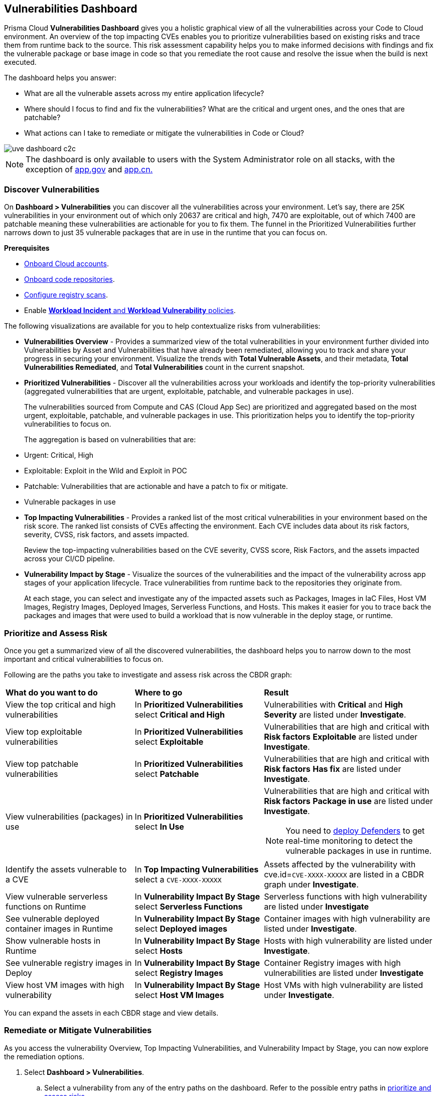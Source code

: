== Vulnerabilities Dashboard

Prisma Cloud *Vulnerabilities Dashboard* gives you a holistic graphical view of all the vulnerabilities across your Code to Cloud environment.
An overview of the top impacting CVEs enables you to prioritize vulnerabilities based on existing risks and trace them from runtime back to the source.
This risk assessment capability helps you to make informed decisions with findings and fix the vulnerable package or base image in code so that you remediate the root cause and resolve the issue when the build is next executed.

The dashboard helps you answer:

//* What is total count of vulnerable assets across my entire application lifecycle?
* What are all the vulnerable assets across my entire application lifecycle?
//* Where should I focus to find and fix the vulnerabilities? I want to know what is urgent, patchable?
* Where should I focus to find and fix the vulnerabilities? What are the critical and urgent ones, and the ones that are patchable?
* What actions can I take to remediate or mitigate the vulnerabilities in Code or Cloud?

// rewrite the section above as a paragraph. the main gist to convey is 
//The Vulnerabilities Dashboard gives you a holistic graphical view of all the vulnerabilities cross your code to cloud environment. An overview of the top impacting CVEs enables you to priortize based on existing risks and trace it from runtime back to the source. This risk assessment capability helps you make informed decisions with finding and fixing the vulnerable package or base image in code so that you are remediating the root cause and resolving the issue when the build is next executed.

image::dashboards/uve-dashboard-c2c.gif[]

//This section helps you to:
//
//* Get an overview of the vulnerability trends across your workload.
//** Get a report of all your compute assets' vulnerabilities.
//** View the trend of vulnerabilities fixed and closed over a defined period of time (say, month, and year).
//* Trace vulnerabilities in runtime to the code that introduced it.
//* Narrow down your search to identify what are the important/critical vulnerabilities.
//* View the vulnerabilities that are patchable and have a fix action item to remediate.
//* Identify what assets are affected by a known vulnerability and where the vulnerable assets are used in your application lifecycle.
//** Assess if your container images have vulnerabilities using a CI scan (Jenkins, Shell).
//** Check if any of your container registries, Host VM images, deployed containers, or Serverless functions have vulnerabilities.
//
//* Access the impact of the vulnerability on the assets (Risk assessment).
//** Pick the most impacted vulnerability with the highest CVE score and explore remediation options.
//** Identify if one of the compute assets is vulnerable to CVE-XXXX-XXXX.
//** Or find vulnerabilities equal to CVE-XXXX-XXXX.
//* Review the CVE (or assets) for threat details and explore the remediation options.
//** Remediate the vulnerabilities at runtime and create a PR to fix the vulnerability at the source.
//** What vulnerabilities to fix and how to fix for container images or hosts?

[NOTE]
====
The dashboard is only available to users with the System Administrator role on all stacks, with the exception of http://app.gov[app.gov] and http://app.cn[app.cn.]
====

=== Discover Vulnerabilities

On *Dashboard > Vulnerabilities* you can discover all the vulnerabilities across your environment.
Let's say, there are 25K vulnerabilities in your environment out of which only 20637 are critical and high, 7470 are exploitable, out of which 7400 are patchable meaning these vulnerabilities are actionable for you to fix them. The funnel in the Prioritized Vulnerabilities further narrows down to just 35 vulnerable packages that are in use in the runtime that you can focus on.

**Prerequisites**

* xref:../connect/connect-cloud-accounts/connect-cloud-accounts.adoc[Onboard Cloud accounts].
* xref:../application-security/get-started/connect-code-and-build-providers/code-repositories/code-repositories.adoc[Onboard code repositories].
//* Onboard registries <link> and workloads for vulnerability scanning.
* xref:../runtime-security/vulnerability-management/registry-scanning/configure-registry-scanning.adoc[Configure registry scans].
* Enable xref:../governance/workload-protection-policies.adoc[*Workload Incident* and *Workload Vulnerability* policies].

The following visualizations are available for you to help contextualize risks from vulnerabilities:

- **Vulnerabilities Overview** - Provides a summarized view of the total vulnerabilities in your environment further divided into Vulnerabilities by Asset and Vulnerabilities that have already been remediated, allowing you to track and share your progress in securing your environment.
Visualize the trends with *Total Vulnerable Assets*, and their metadata, *Total Vulnerabilities Remediated*, and *Total Vulnerabilities* count in the current snapshot.

- **Prioritized Vulnerabilities** - Discover all the vulnerabilities across your workloads and identify the top-priority vulnerabilities (aggregated vulnerabilities that are urgent, exploitable, patchable, and vulnerable packages in use).
+
The vulnerabilities sourced from Compute and CAS (Cloud App Sec) are prioritized and aggregated based on the most urgent, exploitable, patchable, and vulnerable packages in use. This prioritization helps you to identify the top-priority vulnerabilities to focus on.
//The vulnerabilities data sources are:
//Current Ph1:
//- Compute
//- CAS (Cloud App Sec)
//Ph2: (Third parties)
//- Qualys
//- Tenable
//- AWS Inspector
+
The aggregation is based on vulnerabilities that are:
+
- Urgent: Critical, High
- Exploitable: Exploit in the Wild and Exploit in POC
- Patchable: Vulnerabilities that are actionable and have a patch to fix or mitigate.
- Vulnerable packages in use

- **Top Impacting Vulnerabilities** - Provides a ranked list of the most critical vulnerabilities in your environment based on the risk score. The ranked list consists of CVEs affecting the environment. Each CVE includes data about its risk factors, severity, CVSS, risk factors, and assets impacted.
+
Review the top-impacting vulnerabilities based on the CVE severity, CVSS score, Risk Factors, and the assets impacted across your CI/CD pipeline.

- **Vulnerability Impact by Stage** - Visualize the sources of the vulnerabilities and the impact of the vulnerability across app stages of your application lifecycle. Trace vulnerabilities from runtime back to the repositories they originate from.
+
At each stage, you can select and investigate any of the impacted assets such as Packages, Images in IaC Files, Host VM Images, Registry Images, Deployed Images, Serverless Functions, and Hosts.
This makes it easier for you to trace back the packages and images that were used to build a workload that is now vulnerable in the deploy stage, or runtime.

[#prioritize-assess-risk]
=== Prioritize and Assess Risk

Once you get a summarized view of all the discovered vulnerabilities, the dashboard helps you to narrow down to the most important and critical vulnerabilities to focus on.

Following are the paths you take to investigate and assess risk across the CBDR graph:

[cols="30%a,30%a,40%a"]
|===

|*What do you want to do*
|*Where to go*
|*Result*

|View the top critical and high vulnerabilities
|In *Prioritized Vulnerabilities* select *Critical and High*
|Vulnerabilities with *Critical* and *High* *Severity* are listed under *Investigate*.

|View top exploitable vulnerabilities
|In *Prioritized Vulnerabilities* select *Exploitable*
|Vulnerabilities that are high and critical with *Risk factors* *Exploitable* are listed under *Investigate*.

|View top patchable vulnerabilities
|In *Prioritized Vulnerabilities* select *Patchable*
|Vulnerabilities that are high and critical with *Risk factors* *Has fix* are listed under *Investigate*.

|View vulnerabilities (packages) in use
|In *Prioritized Vulnerabilities* select *In Use*
|Vulnerabilities that are high and critical with *Risk factors* *Package in use* are listed under *Investigate*.

NOTE: You need to xref:../runtime-security/install/deploy-defender/deploy-defender.adoc[deploy Defenders] to get real-time monitoring to detect the vulnerable packages in use in runtime.

|Identify the assets vulnerable to a CVE
|In *Top Impacting Vulnerabilities* select a `CVE-XXXX-XXXXX`
|Assets affected by the vulnerability with cve.id=`CVE-XXXX-XXXXX` are listed in a CBDR graph under *Investigate*.

|View vulnerable serverless functions on Runtime
|In *Vulnerability Impact By Stage* select *Serverless Functions*
|Serverless functions with high vulnerability are listed under *Investigate*

|See vulnerable deployed container images in Runtime
|In *Vulnerability Impact By Stage* select *Deployed images*
|Container images with high vulnerability are listed under *Investigate*.

|Show vulnerable hosts in Runtime
|In *Vulnerability Impact By Stage* select *Hosts*
|Hosts with high vulnerability are listed under *Investigate*.

|See vulnerable registry images in Deploy
|In *Vulnerability Impact By Stage* select *Registry Images*
|Container Registry images with high vulnerabilities are listed under *Investigate*

|View host VM images with high vulnerability
|In *Vulnerability Impact By Stage* select *Host VM Images*
|Host VMs with high vulnerability are listed under *Investigate*.

|===

You can expand the assets in each CBDR stage and view details.

[.task]
[#remediate-vulnerabilities]
=== Remediate or Mitigate Vulnerabilities

//What can I do to fix the vulnerabilities in the code or fix them at runtime?
As you access the vulnerability Overview, Top Impacting Vulnerabilities, and Vulnerability Impact by Stage, you can now explore the remediation options.
//<gif>

[.procedure]
[#remediate-cve]

. Select *Dashboard > Vulnerabilities*.
.. Select a vulnerability from any of the entry paths on the dashboard. Refer to the possible entry paths in xref:prioritize-assess-risk[prioritize and assess risks].
. In the CBDR graph under *Investigate*, click on a vulnerable *CVE > View Details*.
+
The CVE side panel gives you an overview of the CVE with its CVSS score, the impacted stages, severity, risk factors, the package name, and the distros affected by this CVE.
//+
//Let's say, you want to investigate a specific CVE that is critical, exploitable, has a patch, and is affecting the runtime instances.
+
image::dashboards/uve-remediate-cve.gif[]

. *Remediate or Mitigate a CVE*
+
In the CVE side panel, you can either remediate or create a Jira ticket:

.. Select *Remediate > Submit Pull Request* for all packages and IaC files impacted by this vulnerability across all repositories.
//We need to call out expected behaviors (what happens when an user submits a PR for a group of packages or if no repository is onboarded?) from an UX/UI perspective.
.. *Send To > Jira* to create a Jira ticket with all the vulnerability details of the deployed images, registry images, and hosts.
+
*Select Template** from the available ones, or add a new integration template under *Settings > Integrations & Notifications*.
//** Enter an *Assignee* for the Jira ticket.
+
Select *Send*.
+
//<add-note-for-RLP-110563?focusedCommentId=784561>
Note: *Dashboard > Vulnerabilities* shows a total count of all the vulnerabilities across all the distro releases in your workload, which is higher than the total count of only the CVEs affecting your assets shown under *Investigate > Search*.
+
For example, when multiple vulnerabilities are attached to a single CVE, the vulnerability search shows a total count of only the CVEs impacted by these vulnerabilities.

. *Assess the impact on an Asset and take action*
.. In the CVE side panel select *Assets*.
+
This lists all the assets affected by this CVE from the packages and IaC files in code & build to the images in the registry that are being deployed to the runtime as Hosts, Containers, and Serverless functions.
+
You can filter the assets based on *Risk Factors*, download all asset configurations, or take mitigation actions per asset type.
//.. Expand each asset in the CBDR stage and select *View Details*.
//+
//In assets' side panel review the assets for threat details, alerts, vulnerabilities, process info, package info, labels, and view assets' configuration.
//For example, with attack path analysis, you can assess a weak host that is internet exposed, has vulnerabilities and has access to PII (credit card), and see the policies violated that generated these findings.
+
Following are the actions available for each asset type:
+
- **Asset Type**: **How can you mitigate or what action can you take**
- CVE: **Remediate > Submit Pull Request Send To > Jira**
- Packages: *Actions > Submit Pull Request* and *Actions > Suppress*
- Images in IaC files: *Actions > Submit Pull Request* and *Actions > Suppress*
- Hosts: *Actions > Create Jira Ticket*
- Deployed Images: *Actions > Create Jira Ticket*
- Registry Images: *Actions > Create Jira Ticket*
- Serverless Functions: *Actions > Create Jira Ticket*

=== Vulnerabilities Queries (RQL)

**Investigate** the vulnerable assets in Prisma Cloud with the `vulnerability where` RQL clause.
Refer to the xref:../search-and-investigate/vulnerability-queries/vulnerability-queries.adoc[Vulnerabilities Queries].
